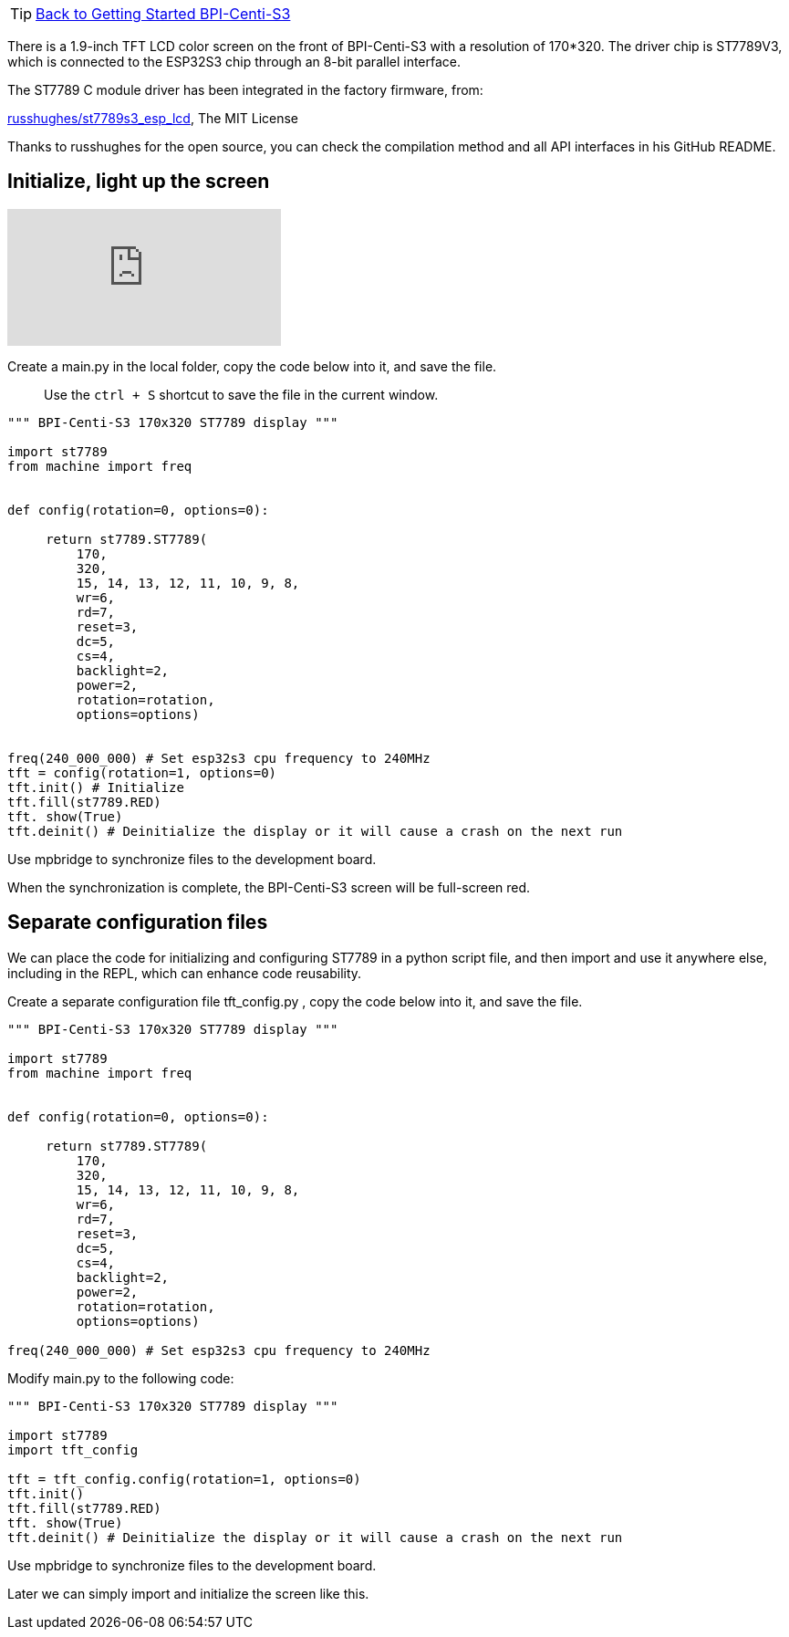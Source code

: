 TIP: link:../GettingStarted_BPI-Centi-S3[Back to Getting Started BPI-Centi-S3]

There is a 1.9-inch TFT LCD color screen on the front of BPI-Centi-S3 with a resolution of 170*320. The driver chip is ST7789V3, which is connected to the ESP32S3 chip through an 8-bit parallel interface.

The ST7789 C module driver has been integrated in the factory firmware, from:

https://github.com/russhughes/st7789s3_esp_lcd[russhughes/st7789s3_esp_lcd], The MIT License

Thanks to russhughes for the open source, you can check the compilation method and all API interfaces in his GitHub README.

== Initialize, light up the screen

video::YANtoaNBQw4[youtube]

Create a main.py in the local folder, copy the code below into it, and save the file.

> Use the `ctrl + S` shortcut to save the file in the current window.

```py
""" BPI-Centi-S3 170x320 ST7789 display """

import st7789
from machine import freq


def config(rotation=0, options=0):

     return st7789.ST7789(
         170,
         320,
         15, 14, 13, 12, 11, 10, 9, 8,
         wr=6,
         rd=7,
         reset=3,
         dc=5,
         cs=4,
         backlight=2,
         power=2,
         rotation=rotation,
         options=options)


freq(240_000_000) # Set esp32s3 cpu frequency to 240MHz
tft = config(rotation=1, options=0)
tft.init() # Initialize
tft.fill(st7789.RED)
tft. show(True)
tft.deinit() # Deinitialize the display or it will cause a crash on the next run

```

Use mpbridge to synchronize files to the development board.

When the synchronization is complete, the BPI-Centi-S3 screen will be full-screen red.

== Separate configuration files

We can place the code for initializing and configuring ST7789 in a python script file, and then import and use it anywhere else, including in the REPL, which can enhance code reusability.

Create a separate configuration file tft_config.py , copy the code below into it, and save the file.

```py
""" BPI-Centi-S3 170x320 ST7789 display """

import st7789
from machine import freq


def config(rotation=0, options=0):

     return st7789.ST7789(
         170,
         320,
         15, 14, 13, 12, 11, 10, 9, 8,
         wr=6,
         rd=7,
         reset=3,
         dc=5,
         cs=4,
         backlight=2,
         power=2,
         rotation=rotation,
         options=options)

freq(240_000_000) # Set esp32s3 cpu frequency to 240MHz

```

Modify main.py to the following code:

```py
""" BPI-Centi-S3 170x320 ST7789 display """

import st7789
import tft_config

tft = tft_config.config(rotation=1, options=0)
tft.init()
tft.fill(st7789.RED)
tft. show(True)
tft.deinit() # Deinitialize the display or it will cause a crash on the next run

```

Use mpbridge to synchronize files to the development board.

Later we can simply import and initialize the screen like this.